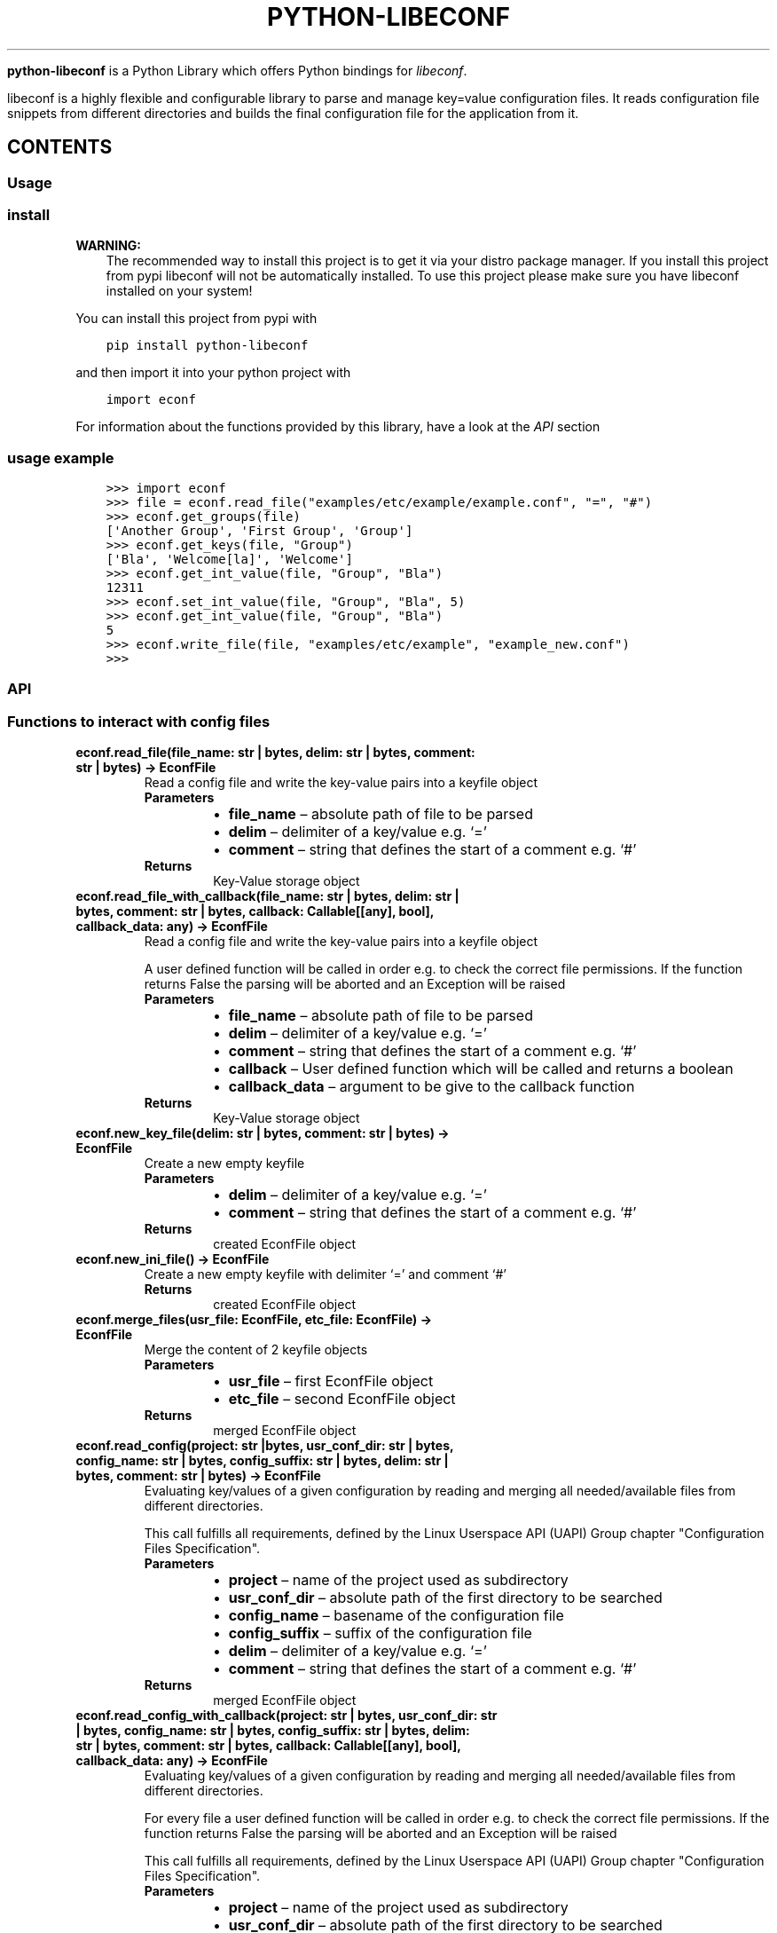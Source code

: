 .\" Man page generated from reStructuredText.
.
.
.nr rst2man-indent-level 0
.
.de1 rstReportMargin
\\$1 \\n[an-margin]
level \\n[rst2man-indent-level]
level margin: \\n[rst2man-indent\\n[rst2man-indent-level]]
-
\\n[rst2man-indent0]
\\n[rst2man-indent1]
\\n[rst2man-indent2]
..
.de1 INDENT
.\" .rstReportMargin pre:
. RS \\$1
. nr rst2man-indent\\n[rst2man-indent-level] \\n[an-margin]
. nr rst2man-indent-level +1
.\" .rstReportMargin post:
..
.de UNINDENT
. RE
.\" indent \\n[an-margin]
.\" old: \\n[rst2man-indent\\n[rst2man-indent-level]]
.nr rst2man-indent-level -1
.\" new: \\n[rst2man-indent\\n[rst2man-indent-level]]
.in \\n[rst2man-indent\\n[rst2man-indent-level]]u
..
.TH "PYTHON-LIBECONF" "3" "Nov 13, 2023" "" "python-libeconf"
.sp
\fBpython\-libeconf\fP is a Python Library which offers Python bindings for
\fI\%libeconf\fP\&.
.sp
libeconf is a highly flexible and configurable library to parse and manage key=value configuration files.
It reads configuration file snippets from different directories and builds the final configuration file for
the application from it.
.SH CONTENTS
.SS Usage
.SS install
.sp
\fBWARNING:\fP
.INDENT 0.0
.INDENT 3.5
The recommended way to install this project is to get it via your distro package manager.
If you install this project from pypi libeconf will not be automatically installed.
To use this project please make sure you have libeconf installed on your system!
.UNINDENT
.UNINDENT
.sp
You can install this project from pypi with
.INDENT 0.0
.INDENT 3.5
.sp
.nf
.ft C
pip install python\-libeconf
.ft P
.fi
.UNINDENT
.UNINDENT
.sp
and then import it into your python project with
.INDENT 0.0
.INDENT 3.5
.sp
.nf
.ft C
import econf
.ft P
.fi
.UNINDENT
.UNINDENT
.sp
For information about the functions provided by this library, have a look at the \fI\%API\fP section
.SS usage example
.INDENT 0.0
.INDENT 3.5
.sp
.nf
.ft C
>>> import econf
>>> file = econf.read_file(\(dqexamples/etc/example/example.conf\(dq, \(dq=\(dq, \(dq#\(dq)
>>> econf.get_groups(file)
[\(aqAnother Group\(aq, \(aqFirst Group\(aq, \(aqGroup\(aq]
>>> econf.get_keys(file, \(dqGroup\(dq)
[\(aqBla\(aq, \(aqWelcome[la]\(aq, \(aqWelcome\(aq]
>>> econf.get_int_value(file, \(dqGroup\(dq, \(dqBla\(dq)
12311
>>> econf.set_int_value(file, \(dqGroup\(dq, \(dqBla\(dq, 5)
>>> econf.get_int_value(file, \(dqGroup\(dq, \(dqBla\(dq)
5
>>> econf.write_file(file, \(dqexamples/etc/example\(dq, \(dqexample_new.conf\(dq)
>>>
.ft P
.fi
.UNINDENT
.UNINDENT
.SS API
.TS
center;
||.
_
.TE
.SS Functions to interact with config files
.INDENT 0.0
.TP
.B econf.read_file(file_name: str | bytes, delim: str | bytes, comment: str | bytes) -> EconfFile
Read a config file and write the key\-value pairs into a keyfile object
.INDENT 7.0
.TP
.B Parameters
.INDENT 7.0
.IP \(bu 2
\fBfile_name\fP – absolute path of file to be parsed
.IP \(bu 2
\fBdelim\fP – delimiter of a key/value e.g. ‘=’
.IP \(bu 2
\fBcomment\fP – string that defines the start of a comment e.g. ‘#’
.UNINDENT
.TP
.B Returns
Key\-Value storage object
.UNINDENT
.UNINDENT
.INDENT 0.0
.TP
.B econf.read_file_with_callback(file_name: str | bytes, delim: str | bytes, comment: str | bytes, callback: Callable[[any], bool], callback_data: any) -> EconfFile
Read a config file and write the key\-value pairs into a keyfile object
.sp
A user defined function will be called in order e.g. to check the correct file permissions.
If the function returns False the parsing will be aborted and an Exception will be raised
.INDENT 7.0
.TP
.B Parameters
.INDENT 7.0
.IP \(bu 2
\fBfile_name\fP – absolute path of file to be parsed
.IP \(bu 2
\fBdelim\fP – delimiter of a key/value e.g. ‘=’
.IP \(bu 2
\fBcomment\fP – string that defines the start of a comment e.g. ‘#’
.IP \(bu 2
\fBcallback\fP – User defined function which will be called and returns a boolean
.IP \(bu 2
\fBcallback_data\fP – argument to be give to the callback function
.UNINDENT
.TP
.B Returns
Key\-Value storage object
.UNINDENT
.UNINDENT
.INDENT 0.0
.TP
.B econf.new_key_file(delim: str | bytes, comment: str | bytes) -> EconfFile
Create a new empty keyfile
.INDENT 7.0
.TP
.B Parameters
.INDENT 7.0
.IP \(bu 2
\fBdelim\fP – delimiter of a key/value e.g. ‘=’
.IP \(bu 2
\fBcomment\fP – string that defines the start of a comment e.g. ‘#’
.UNINDENT
.TP
.B Returns
created EconfFile object
.UNINDENT
.UNINDENT
.INDENT 0.0
.TP
.B econf.new_ini_file() -> EconfFile
Create a new empty keyfile with delimiter ‘=’ and comment ‘#’
.INDENT 7.0
.TP
.B Returns
created EconfFile object
.UNINDENT
.UNINDENT
.INDENT 0.0
.TP
.B econf.merge_files(usr_file: EconfFile, etc_file: EconfFile) -> EconfFile
Merge the content of 2 keyfile objects
.INDENT 7.0
.TP
.B Parameters
.INDENT 7.0
.IP \(bu 2
\fBusr_file\fP – first EconfFile object
.IP \(bu 2
\fBetc_file\fP – second EconfFile object
.UNINDENT
.TP
.B Returns
merged EconfFile object
.UNINDENT
.UNINDENT
.INDENT 0.0
.TP
.B econf.read_config(project: str |bytes, usr_conf_dir: str | bytes, config_name: str | bytes, config_suffix: str | bytes, delim: str | bytes, comment: str | bytes) -> EconfFile
Evaluating key/values of a given configuration by reading and merging all needed/available
files from different directories.
.sp
This call fulfills all requirements, defined by the Linux Userspace API (UAPI) Group chapter "Configuration Files Specification".
.INDENT 7.0
.TP
.B Parameters
.INDENT 7.0
.IP \(bu 2
\fBproject\fP – name of the project used as subdirectory
.IP \(bu 2
\fBusr_conf_dir\fP – absolute path of the first directory to be searched
.IP \(bu 2
\fBconfig_name\fP – basename of the configuration file
.IP \(bu 2
\fBconfig_suffix\fP – suffix of the configuration file
.IP \(bu 2
\fBdelim\fP – delimiter of a key/value e.g. ‘=’
.IP \(bu 2
\fBcomment\fP – string that defines the start of a comment e.g. ‘#’
.UNINDENT
.TP
.B Returns
merged EconfFile object
.UNINDENT
.UNINDENT
.INDENT 0.0
.TP
.B econf.read_config_with_callback(project: str | bytes, usr_conf_dir: str | bytes, config_name: str | bytes, config_suffix: str | bytes, delim: str | bytes, comment: str | bytes, callback: Callable[[any], bool], callback_data: any) -> EconfFile
Evaluating key/values of a given configuration by reading and merging all needed/available
files from different directories.
.sp
For every file a user defined function will be called in order e.g. to check the correct file permissions.
If the function returns False the parsing will be aborted and an Exception will be raised
.sp
This call fulfills all requirements, defined by the Linux Userspace API (UAPI) Group chapter "Configuration Files Specification".
.INDENT 7.0
.TP
.B Parameters
.INDENT 7.0
.IP \(bu 2
\fBproject\fP – name of the project used as subdirectory
.IP \(bu 2
\fBusr_conf_dir\fP – absolute path of the first directory to be searched
.IP \(bu 2
\fBconfig_name\fP – basename of the configuration file
.IP \(bu 2
\fBconfig_suffix\fP – suffix of the configuration file
.IP \(bu 2
\fBdelim\fP – delimiter of a key/value e.g. ‘=’
.IP \(bu 2
\fBcomment\fP – string that defines the start of a comment e.g. ‘#’
.IP \(bu 2
\fBcallback\fP – User defined function which will be called for each file and returns a boolean
.IP \(bu 2
\fBcallback_data\fP – argument to be give to the callback function
.UNINDENT
.TP
.B Returns
merged EconfFile object
.UNINDENT
.UNINDENT
.INDENT 0.0
.TP
.B econf.comment_tag(ef: EconfFile) -> str
Get the comment tag of the specified EconfFile
.INDENT 7.0
.TP
.B Parameters
\fBef\fP – Key\-Value storage object
.TP
.B Returns
The comment tag of the EconfFile
.UNINDENT
.UNINDENT
.INDENT 0.0
.TP
.B econf.set_comment_tag(ef: EconfFile, comment: str | bytes) -> None
Set the comment tag of the specified EconfFile
.INDENT 7.0
.TP
.B Parameters
.INDENT 7.0
.IP \(bu 2
\fBef\fP – Key\-Value storage object
.IP \(bu 2
\fBcomment\fP – The desired comment tag character
.UNINDENT
.TP
.B Returns
Nothing
.UNINDENT
.UNINDENT
.INDENT 0.0
.TP
.B econf.delimiter_tag(ef: EconfFile) -> str
Get the delimiter tag of the specified EconfFile
.INDENT 7.0
.TP
.B Parameters
\fBef\fP – Key\-Value storage object
.TP
.B Returns
the delimiter tag of the EconfFile
.UNINDENT
.UNINDENT
.INDENT 0.0
.TP
.B econf.set_delimiter_tag(ef: EconfFile, delimiter: str | bytes) -> None
Set the delimiter tag of the specified EconfFile
.INDENT 7.0
.TP
.B Parameters
.INDENT 7.0
.IP \(bu 2
\fBef\fP – Key\-Value storage object
.IP \(bu 2
\fBdelimiter\fP – The desired delimiter character
.UNINDENT
.TP
.B Returns
Nothing
.UNINDENT
.UNINDENT
.INDENT 0.0
.TP
.B econf.write_file(ef: EconfFile, save_to_dir: str, file_name: str) -> None
Write content of a keyfile to specified location
.INDENT 7.0
.TP
.B Parameters
.INDENT 7.0
.IP \(bu 2
\fBef\fP – Key\-Value storage object
.IP \(bu 2
\fBsave_to_dir\fP – directory into which the file has to be written
.IP \(bu 2
\fBfile_name\fP – filename with suffix of the to be written file
.UNINDENT
.TP
.B Returns
Nothing
.UNINDENT
.UNINDENT
.INDENT 0.0
.TP
.B econf.get_path(ef: EconfFile) -> str
Get the path of the source of the given key file
.INDENT 7.0
.TP
.B Parameters
\fBef\fP – Key\-Value storage object
.TP
.B Returns
path of the config file as string
.UNINDENT
.UNINDENT
.SS Functions for getting values
.INDENT 0.0
.TP
.B econf.get_groups(ef: EconfFile) -> list[str]
List all the groups of given keyfile
.INDENT 7.0
.TP
.B Parameters
\fBef\fP – Key\-Value storage object
.TP
.B Returns
list of groups in the keyfile
.UNINDENT
.UNINDENT
.INDENT 0.0
.TP
.B econf.get_keys(ef: EconfFile, group: str) -> list[str]
List all the keys of a given group or all keys in a keyfile
.INDENT 7.0
.TP
.B Parameters
.INDENT 7.0
.IP \(bu 2
\fBef\fP – Key\-Value storage object
.IP \(bu 2
\fBgroup\fP – group of the keys to be returned or None for keys without a group
.UNINDENT
.TP
.B Returns
list of keys in the given group
.UNINDENT
.UNINDENT
.INDENT 0.0
.TP
.B econf.get_int_value(ef: EconfFile, group: str, key: str) -> int
Return an integer value for given group/key
.INDENT 7.0
.TP
.B Parameters
.INDENT 7.0
.IP \(bu 2
\fBef\fP – Key\-Value storage object
.IP \(bu 2
\fBgroup\fP – desired group
.IP \(bu 2
\fBkey\fP – key of the value that is requested
.UNINDENT
.TP
.B Returns
value of the key
.UNINDENT
.UNINDENT
.INDENT 0.0
.TP
.B econf.get_uint_value(ef: EconfFile, group: str, key: str) -> int
Return an unsigned integer value for given group/key
.INDENT 7.0
.TP
.B Parameters
.INDENT 7.0
.IP \(bu 2
\fBef\fP – Key\-Value storage object
.IP \(bu 2
\fBgroup\fP – desired group
.IP \(bu 2
\fBkey\fP – key of the value that is requested
.UNINDENT
.TP
.B Returns
value of the key
.UNINDENT
.UNINDENT
.INDENT 0.0
.TP
.B econf.get_float_value(ef: EconfFile, group: str, key: str) -> float
Return a float value for given group/key
.INDENT 7.0
.TP
.B Parameters
.INDENT 7.0
.IP \(bu 2
\fBef\fP – Key\-Value storage object
.IP \(bu 2
\fBgroup\fP – desired group
.IP \(bu 2
\fBkey\fP – key of the value that is requested
.UNINDENT
.TP
.B Returns
value of the key
.UNINDENT
.UNINDENT
.INDENT 0.0
.TP
.B econf.get_string_value(ef: EconfFile, group: str, key: str) -> str
Return a string value for given group/key
.INDENT 7.0
.TP
.B Parameters
.INDENT 7.0
.IP \(bu 2
\fBef\fP – Key\-Value storage object
.IP \(bu 2
\fBgroup\fP – desired group
.IP \(bu 2
\fBkey\fP – key of the value that is requested
.UNINDENT
.TP
.B Returns
value of the key
.UNINDENT
.UNINDENT
.INDENT 0.0
.TP
.B econf.get_bool_value(ef: EconfFile, group: str, key: str) -> bool
Return a boolean value for given group/key
.INDENT 7.0
.TP
.B Parameters
.INDENT 7.0
.IP \(bu 2
\fBef\fP – Key\-Value storage object
.IP \(bu 2
\fBgroup\fP – desired group
.IP \(bu 2
\fBkey\fP – key of the value that is requested
.UNINDENT
.TP
.B Returns
value of the key
.UNINDENT
.UNINDENT
.SS Functions for getting values with defaults
.INDENT 0.0
.TP
.B econf.get_int_value_def(ef: EconfFile, group: str, key: str, default: int) -> int
Return an integer value for given group/key or return a default value if key is not found
.INDENT 7.0
.TP
.B Parameters
.INDENT 7.0
.IP \(bu 2
\fBef\fP – Key\-Value storage object
.IP \(bu 2
\fBgroup\fP – desired group
.IP \(bu 2
\fBkey\fP – key of the value that is requested
.IP \(bu 2
\fBdefault\fP – value to be returned if no key is found
.UNINDENT
.TP
.B Returns
value of the key
.UNINDENT
.UNINDENT
.INDENT 0.0
.TP
.B econf.get_uint_value_def(ef: EconfFile, group: str, key: str, default: int) -> int
Return an unsigned integer value for given group/key or return a default value if key is not found
.INDENT 7.0
.TP
.B Parameters
.INDENT 7.0
.IP \(bu 2
\fBef\fP – Key\-Value storage object
.IP \(bu 2
\fBgroup\fP – desired group
.IP \(bu 2
\fBkey\fP – key of the value that is requested
.IP \(bu 2
\fBdefault\fP – value to be returned if no key is found
.UNINDENT
.TP
.B Returns
value of the key
.UNINDENT
.UNINDENT
.INDENT 0.0
.TP
.B econf.get_float_value_def(ef: EconfFile, group: str, key: str, default: float) -> float
Return a float value for given group/key or return a default value if key is not found
.INDENT 7.0
.TP
.B Parameters
.INDENT 7.0
.IP \(bu 2
\fBef\fP – Key\-Value storage object
.IP \(bu 2
\fBgroup\fP – desired group
.IP \(bu 2
\fBkey\fP – key of the value that is requested
.IP \(bu 2
\fBdefault\fP – value to be returned if no key is found
.UNINDENT
.TP
.B Returns
value of the key
.UNINDENT
.UNINDENT
.INDENT 0.0
.TP
.B econf.get_string_value_def(ef: EconfFile, group: str, key: str, default: str) -> str
Return a string value for given group/key or return a default value if key is not found
.INDENT 7.0
.TP
.B Parameters
.INDENT 7.0
.IP \(bu 2
\fBef\fP – Key\-Value storage object
.IP \(bu 2
\fBgroup\fP – desired group
.IP \(bu 2
\fBkey\fP – key of the value that is requested
.IP \(bu 2
\fBdefault\fP – value to be returned if no key is found
.UNINDENT
.TP
.B Returns
value of the key
.UNINDENT
.UNINDENT
.INDENT 0.0
.TP
.B econf.get_bool_value_def(ef: EconfFile, group: str, key: str, default: bool) -> bool
Return a boolean value for given group/key or return a default value if key is not found
.INDENT 7.0
.TP
.B Parameters
.INDENT 7.0
.IP \(bu 2
\fBef\fP – Key\-Value storage object
.IP \(bu 2
\fBgroup\fP – desired group
.IP \(bu 2
\fBkey\fP – key of the value that is requested
.IP \(bu 2
\fBdefault\fP – value to be returned if no key is found
.UNINDENT
.TP
.B Returns
value of the key
.UNINDENT
.UNINDENT
.SS Functions for setting values
.INDENT 0.0
.TP
.B econf.set_value(ef: EconfFile, group: str | bytes, key: str | bytes, value: int | float | str | bool) -> None
Dynamically set a value in a keyfile and returns a status code
.INDENT 7.0
.TP
.B Parameters
.INDENT 7.0
.IP \(bu 2
\fBef\fP – EconfFile object to set value in
.IP \(bu 2
\fBgroup\fP – group of the key to be changed
.IP \(bu 2
\fBkey\fP – key to be changed
.IP \(bu 2
\fBvalue\fP – desired value
.UNINDENT
.TP
.B Returns
Nothing
.UNINDENT
.UNINDENT
.INDENT 0.0
.TP
.B econf.set_int_value(ef: EconfFile, group: str, key: str, value: int) -> None
Setting an integer value for given group/key
.INDENT 7.0
.TP
.B Parameters
.INDENT 7.0
.IP \(bu 2
\fBef\fP – Key\-Value storage object
.IP \(bu 2
\fBgroup\fP – desired group
.IP \(bu 2
\fBkey\fP – key of the value that is requested
.IP \(bu 2
\fBvalue\fP – value to be set for given key
.UNINDENT
.TP
.B Returns
Nothing
.UNINDENT
.UNINDENT
.INDENT 0.0
.TP
.B econf.set_uint_value(ef: EconfFile, group: str, key: str, value: int) -> None
Setting an unsigned integer value for given group/key
.INDENT 7.0
.TP
.B Parameters
.INDENT 7.0
.IP \(bu 2
\fBef\fP – Key\-Value storage object
.IP \(bu 2
\fBgroup\fP – desired group
.IP \(bu 2
\fBkey\fP – key of the value that is requested
.IP \(bu 2
\fBvalue\fP – value to be set for given key
.UNINDENT
.TP
.B Returns
Nothing
.UNINDENT
.UNINDENT
.INDENT 0.0
.TP
.B econf.set_float_value(ef: EconfFile, group: str, key: str, value: float) -> None
Setting a float value for given group/key
.INDENT 7.0
.TP
.B Parameters
.INDENT 7.0
.IP \(bu 2
\fBef\fP – Key\-Value storage object
.IP \(bu 2
\fBgroup\fP – desired group
.IP \(bu 2
\fBkey\fP – key of the value that is requested
.IP \(bu 2
\fBvalue\fP – value to be set for given key
.UNINDENT
.TP
.B Returns
Nothing
.UNINDENT
.UNINDENT
.INDENT 0.0
.TP
.B econf.set_string_value(ef: EconfFile, group: str, key: str, value: str | bytes) -> None
Setting a string value for given group/key
.INDENT 7.0
.TP
.B Parameters
.INDENT 7.0
.IP \(bu 2
\fBef\fP – Key\-Value storage object
.IP \(bu 2
\fBgroup\fP – desired group
.IP \(bu 2
\fBkey\fP – key of the value that is requested
.IP \(bu 2
\fBvalue\fP – value to be set for given key
.UNINDENT
.TP
.B Returns
Nothing
.UNINDENT
.UNINDENT
.INDENT 0.0
.TP
.B econf.set_bool_value(ef: EconfFile, group: str, key: str, value: bool) -> None
Setting a boolean value for given group/key
.INDENT 7.0
.TP
.B Parameters
.INDENT 7.0
.IP \(bu 2
\fBef\fP – Key\-Value storage object
.IP \(bu 2
\fBgroup\fP – desired group
.IP \(bu 2
\fBkey\fP – key of the value that is requested
.IP \(bu 2
\fBvalue\fP – value to be set for given key
.UNINDENT
.TP
.B Returns
Nothing
.UNINDENT
.UNINDENT
.SS Functions for memory management
.INDENT 0.0
.TP
.B econf.free_file(ef: EconfFile)
Free the memory of a given keyfile
.sp
This function is called automatically at the end of every objects lifetime and should not be used otherwise
.INDENT 7.0
.TP
.B Parameters
\fBef\fP – EconfFile to be freed
.TP
.B Returns
None
.UNINDENT
.UNINDENT
.SS Functions for handling error codes
.INDENT 0.0
.TP
.B econf.err_string(error: int) -> str
Convert an error code into error message
.INDENT 7.0
.TP
.B Parameters
\fBerror\fP – error code as integer
.TP
.B Returns
error string
.UNINDENT
.UNINDENT
.INDENT 0.0
.TP
.B econf.err_location() -> Tuple[str, int]
Info about the line where an error happened
.INDENT 7.0
.TP
.B Returns
path to the last handled file and number of last handled line
.UNINDENT
.UNINDENT
.SH AUTHOR
Nico Krapp
.SH COPYRIGHT
2023, Nico Krapp
.\" Generated by docutils manpage writer.
.
